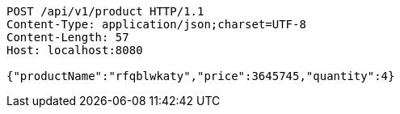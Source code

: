 [source,http,options="nowrap"]
----
POST /api/v1/product HTTP/1.1
Content-Type: application/json;charset=UTF-8
Content-Length: 57
Host: localhost:8080

{"productName":"rfqblwkaty","price":3645745,"quantity":4}
----